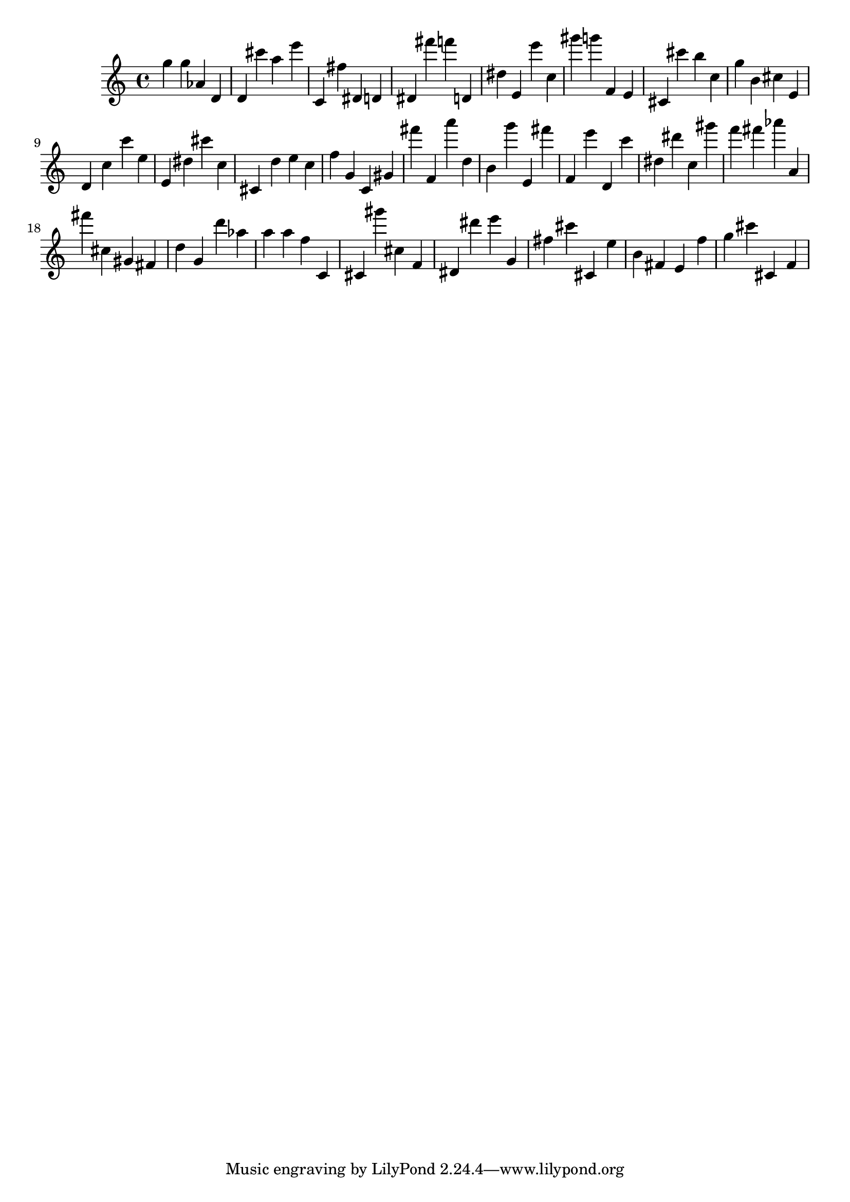 \version "2.18.2"
\score {

{
\clef treble
g'' g'' as' d' d' cis''' a'' e''' c' fis'' dis' d' dis' fis''' f''' d' dis'' e' e''' c'' gis''' g''' f' e' cis' cis''' b'' c'' g'' b' cis'' e' d' c'' c''' e'' e' dis'' cis''' c'' cis' d'' e'' c'' f'' g' c' gis' fis''' f' a''' d'' b' g''' e' fis''' f' e''' d' c''' dis'' dis''' c'' gis''' f''' fis''' as''' a' fis''' cis'' gis' fis' d'' g' d''' as'' a'' a'' f'' c' cis' gis''' cis'' f' dis' dis''' e''' g' fis'' cis''' cis' e'' b' fis' e' f'' g'' cis''' cis' f' 
}

 \midi { }
 \layout { }
}